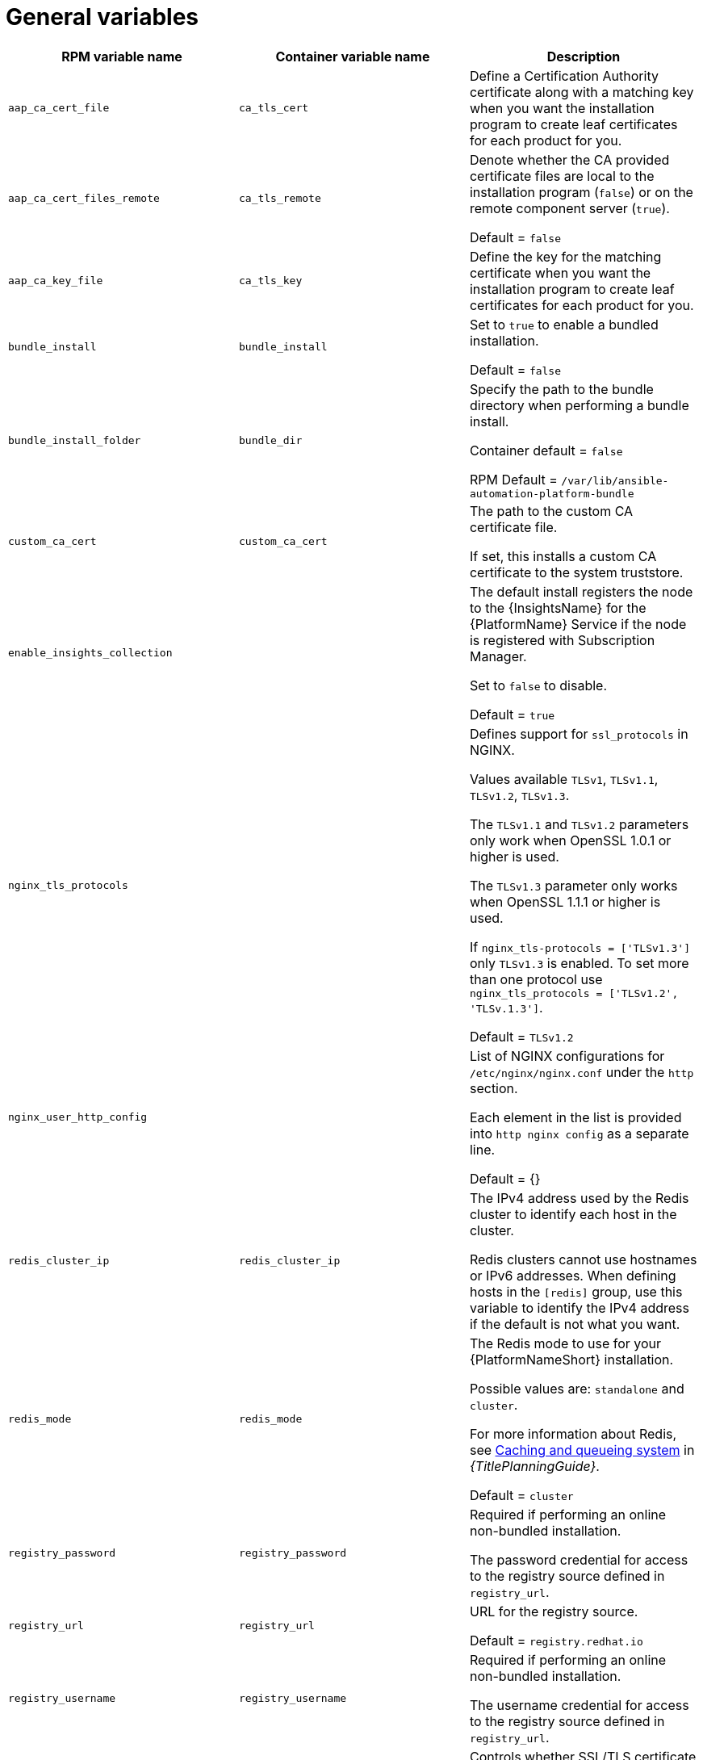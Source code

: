 [id="ref-general-inventory-variables"]

= General variables

[cols="50%,50%,50%",options="header"]
|====
| *RPM variable name* | *Container variable name* | *Description*
| `aap_ca_cert_file` |`ca_tls_cert` | Define a Certification Authority certificate along with a matching key when you want the installation program to create leaf certificates for each product for you.

| `aap_ca_cert_files_remote` | `ca_tls_remote` | Denote whether the CA provided certificate files are local to the installation program (`false`) or on the remote component server (`true`).

Default = `false`

| `aap_ca_key_file` | `ca_tls_key` | Define the key for the matching certificate when you want the installation program to create leaf certificates for each product for you.

| `bundle_install` | `bundle_install` | Set to `true` to enable a bundled installation. 

Default = `false`

| `bundle_install_folder` | `bundle_dir`| Specify the path to the bundle directory when performing a bundle install.

Container default = `false`

RPM Default = `/var/lib/ansible-automation-platform-bundle`

| `custom_ca_cert` | `custom_ca_cert` | The path to the custom CA certificate file.

If set, this installs a custom CA certificate to the system truststore.

| `enable_insights_collection` | | The default install registers the node to the {InsightsName} for the {PlatformName} Service if the node is registered with Subscription Manager. 

Set to `false` to disable.

Default = `true`

| `nginx_tls_protocols` | | Defines support for `ssl_protocols` in NGINX.

Values available `TLSv1`, `TLSv1.1`, `TLSv1.2`, `TLSv1.3`.

The `TLSv1.1` and `TLSv1.2` parameters only work when OpenSSL 1.0.1 or higher is used.

The `TLSv1.3` parameter only works when OpenSSL 1.1.1 or higher is used.

If `nginx_tls-protocols = ['TLSv1.3']` only `TLSv1.3` is enabled. To set more than one protocol use `nginx_tls_protocols = ['TLSv1.2', 'TLSv.1.3']`.

Default = `TLSv1.2`

| `nginx_user_http_config` | | List of NGINX configurations for `/etc/nginx/nginx.conf` under the `http` section. 

Each element in the list is provided into `http nginx config` as a separate line. 

Default = {}

| `redis_cluster_ip` | `redis_cluster_ip` | The IPv4 address used by the Redis cluster to identify each host in the cluster.

Redis clusters cannot use hostnames or IPv6 addresses. When defining hosts in the `[redis]` group, use this variable to identify the IPv4 address if the default is not what you want. 

| `redis_mode` | `redis_mode` | The Redis mode to use for your {PlatformNameShort} installation.

Possible values are: `standalone` and `cluster`.

For more information about Redis, see link:{URLPlanningGuide}/ha-redis_planning[Caching and queueing system] in _{TitlePlanningGuide}_.

Default = `cluster`

| `registry_password` | `registry_password` | Required if performing an online non-bundled installation.

The password credential for access to the registry source defined in `registry_url`.

// This content is used in RPM installation
ifdef::aap-install[]
For more information, see link:{URLInstallationGuide}/assembly-platform-install-scenario#proc-set-registry-username-password[Setting registry_username and registry_password].
endif::aap-install[] 
// This content is used in Containerized installation
ifdef::container-install[]
For more information, see link:{URLContainerizedInstall}/aap-containerized-installation#proc-set-registry-username-password[Setting registry_username and registry_password].
endif::container-install[]

| `registry_url` | `registry_url` | URL for the registry source. 

Default = `registry.redhat.io`

| `registry_username` | `registry_username` | Required if performing an online non-bundled installation.

The username credential for access to the registry source defined in `registry_url`.

// This content is used in RPM installation
ifdef::aap-install[]
For more information, see link:{URLInstallationGuide}/assembly-platform-install-scenario#proc-set-registry-username-password[Setting registry_username and registry_password].
endif::aap-install[] 
// This content is used in Containerized installation
ifdef::container-install[]
For more information, see link:{URLContainerizedInstall}/aap-containerized-installation#proc-set-registry-username-password[Setting registry_username and registry_password].
endif::container-install[]

| `registry_verify_ssl` | `registry_tls_verify` | Controls whether SSL/TLS certificate verification should be enabled or disabled when making HTTPS requests.

Default = `true`

| `routable_hostname` |`routable_hostname` | This variable is used if the machine running the installation program can only route to the target host through a specific URL. For example, if you use short names in your inventory, but the node running the installation program can only resolve that host by using a FQDN.

If `routable_hostname` is not set, it should default to `ansible_host`. If you do not set `ansible_host`, `inventory_hostname` is used as a last resort.

This variable is used as a host variable for particular hosts and not under the `[all:vars]` section. 

For further information, see link:https://docs.ansible.com/ansible/latest/inventory_guide/intro_inventory.html#assigning-a-variable-to-one-machine-host-variables[Assigning a variable to one machine: host variables].

|| `backup_dir` | The location of the backup directory on the Ansible host. Used when performing backup and restore.

Default = `~/backups`


| | `container_compress` | Container compression software.

Default = `gzip`

| | `container_keep_images` | Keep container images.

Default = `false`

| | `container_pull_images` | Pull newer container images.

Default = `true`

| | `registry_auth` | Use registry authentication.

Default = `true`

| | `registry_ns_aap` | {PlatformNameShort} registry namespace.

Default = `ansible-automation-platform-25`

| | `registry_ns_rhel` | RHEL registry namespace.

Default = `rhel8`

|====



